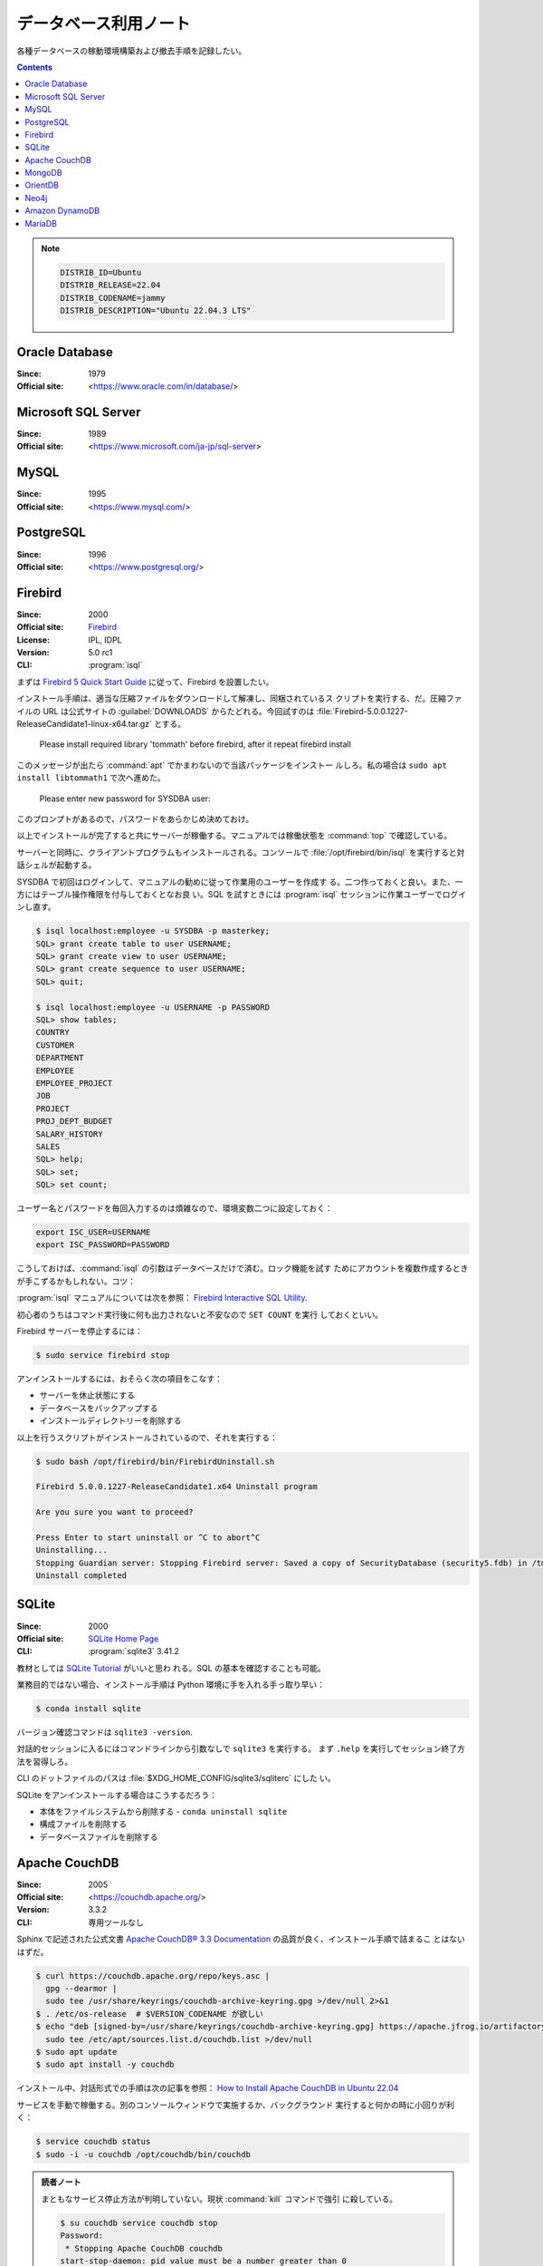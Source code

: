 ======================================================================
データベース利用ノート
======================================================================

各種データベースの稼動環境構築および撤去手順を記録したい。

.. contents::

.. note::

   .. code:: text

      DISTRIB_ID=Ubuntu
      DISTRIB_RELEASE=22.04
      DISTRIB_CODENAME=jammy
      DISTRIB_DESCRIPTION="Ubuntu 22.04.3 LTS"

Oracle Database
======================================================================

:Since: 1979
:Official site: <https://www.oracle.com/in/database/>

.. todo:: 学習する。

Microsoft SQL Server
======================================================================

:Since: 1989
:Official site: <https://www.microsoft.com/ja-jp/sql-server>

.. todo:: 学習する。

MySQL
======================================================================

:Since: 1995
:Official site: <https://www.mysql.com/>

.. todo:: 学習する。

PostgreSQL
======================================================================

:Since: 1996
:Official site: <https://www.postgresql.org/>

.. todo:: 学習する。

Firebird
======================================================================

:Since: 2000
:Official site: `Firebird <https://firebirdsql.org/en/start/>`__
:License: IPL, IDPL
:Version: 5.0 rc1
:CLI: :program:`isql`

まずは `Firebird 5 Quick Start Guide
<https://firebirdsql.org/file/documentation/html/en/firebirddocs/qsg5/firebird-5-quickstartguide.html>`__
に従って、Firebird を設置したい。

インストール手順は、適当な圧縮ファイルをダウンロードして解凍し、同梱されているス
クリプトを実行する、だ。圧縮ファイルの URL は公式サイトの :guilabel:`DOWNLOADS`
からたどれる。今回試すのは
:file:`Firebird-5.0.0.1227-ReleaseCandidate1-linux-x64.tar.gz` とする。

   Please install required library 'tommath' before firebird, after it repeat
   firebird install

このメッセージが出たら :command:`apt` でかまわないので当該パッケージをインストー
ルしろ。私の場合は ``sudo apt install libtommath1`` で次へ進めた。

   Please enter new password for SYSDBA user:

このプロンプトがあるので、パスワードをあらかじめ決めておけ。

以上でインストールが完了すると共にサーバーが稼働する。マニュアルでは稼働状態を
:command:`top` で確認している。

サーバーと同時に、クライアントプログラムもインストールされる。コンソールで
:file:`/opt/firebird/bin/isql` を実行すると対話シェルが起動する。

SYSDBA で初回はログインして、マニュアルの勧めに従って作業用のユーザーを作成す
る。二つ作っておくと良い。また、一方にはテーブル操作権限を付与しておくとなお良
い。SQL を試すときには :program:`isql` セッションに作業ユーザーでログインし直す。

.. code:: console

   $ isql localhost:employee -u SYSDBA -p masterkey;
   SQL> grant create table to user USERNAME;
   SQL> grant create view to user USERNAME;
   SQL> grant create sequence to user USERNAME;
   SQL> quit;

   $ isql localhost:employee -u USERNAME -p PASSWORD
   SQL> show tables;
   COUNTRY
   CUSTOMER
   DEPARTMENT
   EMPLOYEE
   EMPLOYEE_PROJECT
   JOB
   PROJECT
   PROJ_DEPT_BUDGET
   SALARY_HISTORY
   SALES
   SQL> help;
   SQL> set;
   SQL> set count;

ユーザー名とパスワードを毎回入力するのは煩雑なので、環境変数二つに設定しておく：

.. code:: bash

   export ISC_USER=USERNAME
   export ISC_PASSWORD=PASSWORD

こうしておけば、:command:`isql` の引数はデータベースだけで済む。ロック機能を試す
ためにアカウントを複数作成するときが手こずるかもしれない。コツ：

:program:`isql` マニュアルについては次を参照：
`Firebird Interactive SQL Utility
<https://firebirdsql.org/file/documentation/html/en/firebirddocs/isql/firebird-isql.html>`__.

初心者のうちはコマンド実行後に何も出力されないと不安なので ``SET COUNT`` を実行
しておくといい。

Firebird サーバーを停止するには：

.. code:: console

   $ sudo service firebird stop

アンインストールするには、おそらく次の項目をこなす：

* サーバーを休止状態にする
* データベースをバックアップする
* インストールディレクトリーを削除する

以上を行うスクリプトがインストールされているので、それを実行する：

.. code:: console

   $ sudo bash /opt/firebird/bin/FirebirdUninstall.sh

   Firebird 5.0.0.1227-ReleaseCandidate1.x64 Uninstall program

   Are you sure you want to proceed?

   Press Enter to start uninstall or ^C to abort^C
   Uninstalling...
   Stopping Guardian server: Stopping Firebird server: Saved a copy of SecurityDatabase (security5.fdb) in /tmp
   Uninstall completed

SQLite
======================================================================

:Since: 2000
:Official site: `SQLite Home Page <https://www.sqlite.org/index.html>`__
:CLI: :program:`sqlite3` 3.41.2

教材としては `SQLite Tutorial <https://www.sqlitetutorial.net/>`__ がいいと思わ
れる。SQL の基本を確認することも可能。

業務目的ではない場合、インストール手順は Python 環境に手を入れる手っ取り早い：

.. code:: console

   $ conda install sqlite

バージョン確認コマンドは ``sqlite3 -version``.

対話的セッションに入るにはコマンドラインから引数なしで ``sqlite3`` を実行する。
まず ``.help`` を実行してセッション終了方法を習得しろ。

CLI のドットファイルのパスは :file:`$XDG_HOME_CONFIG/sqlite3/sqliterc` にした
い。

SQLite をアンインストールする場合はこうするだろう：

* 本体をファイルシステムから削除する - ``conda uninstall sqlite``
* 構成ファイルを削除する
* データベースファイルを削除する

Apache CouchDB
======================================================================

:Since: 2005
:Official site: <https://couchdb.apache.org/>
:Version: 3.3.2
:CLI: 専用ツールなし

Sphinx で記述された公式文書 `Apache CouchDB® 3.3 Documentation
<https://docs.couchdb.org/en/stable/>`__ の品質が良く、インストール手順で詰まるこ
とはないはずだ。

.. code:: console

   $ curl https://couchdb.apache.org/repo/keys.asc |
     gpg --dearmor |
     sudo tee /usr/share/keyrings/couchdb-archive-keyring.gpg >/dev/null 2>&1
   $ . /etc/os-release  # $VERSION_CODENAME が欲しい
   $ echo "deb [signed-by=/usr/share/keyrings/couchdb-archive-keyring.gpg] https://apache.jfrog.io/artifactory/couchdb-deb/ ${VERSION_CODENAME} main" |
     sudo tee /etc/apt/sources.list.d/couchdb.list >/dev/null
   $ sudo apt update
   $ sudo apt install -y couchdb

インストール中、対話形式での手順は次の記事を参照： `How to Install Apache
CouchDB in Ubuntu 22.04
<https://www.geekbits.io/how-to-install-apache-couchdb-in-ubuntu-22-04/>`__

サービスを手動で稼働する。別のコンソールウィンドウで実施するか、バックグラウンド
実行すると何かの時に小回りが利く：

.. code:: console

   $ service couchdb status
   $ sudo -i -u couchdb /opt/couchdb/bin/couchdb

.. admonition:: 読者ノート

   まともなサービス停止方法が判明していない。現状 :command:`kill` コマンドで強引
   に殺している。

   .. code:: console

      $ su couchdb service couchdb stop
      Password:
       * Stopping Apache CouchDB couchdb
      start-stop-daemon: pid value must be a number greater than 0
      Try 'start-stop-daemon --help' for more information.
      $ sudo start-stop-daemon --stop --user couchdb

サービス稼働中に管理者権限を有するアカウントを作成する：

.. code:: console

   $ COUCHDB_HOST=http://admin:${ADMIN_PASSWORD}@localhost:5984
   $ curl -X PUT ${COUCHDB_HOST}/_node/couchdb@127.0.0.1/_config/admins/${NEW_USER} -d '"${NEW_PASSWORD}"'

ここまで準備が整ったらチュートリアルを実施する。アカウントは今作成したものに変え
て、変数の値もそれに合わせる。

.. code:: console

   $ curl http://localhost:5984/
   $ COUCHDB_HOST=http://${NEW_USER}:${NEW_PASSWORD}@localhost:5984
   $ curl -X GET ${COUCHDB_HOST}/_all_dbs
   $ curl -X PUT ${COUCHDB_HOST}/my_database
   $ curl -s -X GET ${COUCHDB_HOST}/test | jq .

この辺で Fauxton と呼ばれているブラウザーインターフェイス
<http://127.0.0.1:5984/_utils/> にアクセス可能となる。コンソールからブラウザーへ
移動しろ。

`Getting Started - CouchDB: The Definitive Guide <https://guide.couchdb.org/draft/tour.html>`__
  ブラウザー画面が少々異なるが、学習可能。
`CouchDB Tutorial <https://www.tutorialspoint.com/couchdb/>`__
  バージョンが古いが学習可能。:program:`curl` とブラウザーの両方について方法が述
  べられている。``rev`` の意味、更新、ローカルファイル添付（アップロード）を習得
  可能。
`CouchDB tutorial - W3schools <https://www.w3schools.blog/couchdb-tutorial>`__
  Fauxton 対応。Python や JavaScript (Node.js) などから CouchDB にアクセスする方
  法に関する記述もある。

MongoDB
======================================================================

:Since: 2007
:Official site: `MongoDB <https://www.mongodb.com/>`__
:Service: :program:`mongod` 7.0.3
:CLI: :program:`mongosh` 2.0.2

何かのチュートリアルでインストールされた旧版 MongoDB をファイルシステムから撤去
するのに手間取る。旧版を完全に払拭しないと :program:`apt` によるバージョン 7.0
のインストールが歪む。その作業を含めたインストール手順は次の文書に記されている：
`Install MongoDB Community Edition on Ubuntu
<https://www.mongodb.com/docs/manual/tutorial/install-mongodb-on-ubuntu/>`__

インストール後、サービスを手動で稼動させる。Ubuntu の場合には :program:`service`
を用いる：

.. code:: console

   $ sudo service mongodb start
    * Starting database mongod                           [ OK ]
   $ sudo service mongodb status
    * Checking status of database mongod
   /etc/init.d/mongodb: 251: log_successs_msg: not found

サービスを停止するには：

.. code:: console

   $ sudo service mongodb stop
    * Stopping database mongod                           [ OK ]

サービス稼働中ならば :command:`mongosh` を実行して対話シェルを稼動可能。以下、
ローカルホストでの稼動を仮定する。

エディターなどの MongoDB Shell 設定をカスタマイズするといい。構成内容は JSON 形
式でファイル :file:`$HOME/.mongodb/mongosh/config` に保存される。現在のところ
XDG 未対応で、Git などによるバージョン管理が面倒だ。

入門として W3Schools の次のチュートリアルの前半をまず行う：
`MongoDB Tutorial <https://www.w3schools.com/mongodb/index.php>`__

中盤から出来合いのデータベースを用いる。そのため避けていた Atlas に触れざるを得
ない。アカウントを作成するときに氏名を求められるのが怖いので、ここで学習を中止す
る。

次のリポジトリーを ``git clone`` してスクリプトを実行すると、チュートリアルの続
きを少しは実施可能になる： `neelabalan/mongodb-sample-dataset: sample dataset
used in mongodb atlas cluster for local testing purpose
<https://github.com/neelabalan/mongodb-sample-dataset>`__

インデックス作成法辺りから迷子になる。

OrientDB
======================================================================

:Since: 2010
:Official site: `Home | OrientDB Community Edition <https://www.orientdb.org/>`__
:CLI: OrientDB console 3.2.24

インストール手順は、ホームページのリンク先から圧縮ファイルをダウンロードして解凍
し、中にあるスクリプト :file:`bin/server.sh` を実行するというものだ。もう一つ、
Homebrew を用いる方法もあるようだ。

以下、ローカルホストで閉じた環境で実施する。

3.2. Create a DB の記述にしたがって URL をブラウザーで閲覧すると OrientDB Studio
画面が開く。

* ボタン :guilabel:`CREATE TABLE` を押す前に :guilabel:`Create Admin user` を ON
  にする必要がある。
* 他にも、インターネットからデータベースをインポート可能。

SQL 文 ``SELECT * FROM OUser`` を実行して成功すれば OK とする。画面上部の各種メ
ニュー項目も見ておく。

* 3.3. Create the Java Application 以降は私の Java 技術が欠落しているので実施しな
  い。
* 4.4. Run the Studio 以降をブラウザーで試す。コマンドの一部が微妙に失敗するが、
  その場合は当該クラスにレコードがあることを確認する。それでも失敗する場合はあ
  る。
* OrientDB Studio の :guilabel:`Schema Manager` の検索結果はカルーセルがあるのを
  見落とすな。
* 4.7.3 Queries をすべて試す。ブラウザーでは :guilabel:`BROWSE` と
  :guilabel:`GRAPH` タブを往復することになる。
* :guilabel:`Graph Editor` で問い合わせを実行してグラフを描画し終わったら、ゴミ
  箱ボタン :guilabel:`Clear Canvas` を押してクリアしておくこと。:guilabel:`MORE`
  も色々と試せ。
* ここでようやく 4.11. Tutorials を試す。ここまでを読み飛ばして最初に手を付けて
  はいけない。

  * 4.11.3. Setup a Distributed Database 辺りからやることが明らかでなくなる。
  * 4.11.9.1. Importing the Open Beer Database into OrientDB の元データのアドレ
    スが微妙に異なる。:file:`https://openbeerdb.com/files/openbeerdb_csv.zip` が
    良い。

    * 作成する JSON ファイル各種のパスを動作環境に合わせろ。

* 6.2. Basic Concepts をしっかりと読め。
* 8.1.3. Install as Service on Unix を読め。
* 9.1. Studio
* 10.1. Introduction

  * OrientDB の SQL には ``JOIN`` がない。

.. todo::

   * Neo4j を済ませたら 4.11.9.2 に戻る。
   * アンインストール手順を記す。

Neo4j
======================================================================

:Since: 2010
:Official site: <https://neo4j.com/>
:CLI: :program:`cypher-shell`
:Server Version: 5.14.0
:Browser Version: 5.12.0

Neo4j Community Edition インストール手順を記す。場合によっては Java の調整を行う
ことがある（説明割愛）。

.. code:: console

   $ sudo apt update && suto apt upgrade -y
   $ curl -fsSL https://debian.neo4j.com/neotechnology.gpg.key | sudo gpg --dearmor -o /usr/share/keyrings/neo4j.gpg
   $ echo 'deb https://debian.neo4j.com stable latest' | sudo tee -a /etc/apt/sources.list.d/neo4j.list
   $ sudo apt-get update
   $ apt list -a neo4j
   $ sudo apt install neo4j=1:5.14.0

管理者アカウントの初期パスワードを明示的に設定変更する必要があるようで、次のコマ
ンドによる。:samp:`{XXXXXX}` 部分を適宜指定する：

.. code:: console

   $ sudo neo4j-admin dbms set-initial-password XXXXXX
   [sudo] password for work:
   Changed password for user 'neo4j'. IMPORTANT: this change will only take effect if performed before the database is started for the first time.

Neo4j サービスを稼動する方法は複数ある：

* Ubuntu につき :program:`service` から起動する
* ``sudo neo4j start`` を実行する

.. code:: console

   $ sudo service neo4j start
   Directories in use:
   home:         /var/lib/neo4j
   config:       /etc/neo4j
   logs:         /var/log/neo4j
   plugins:      /var/lib/neo4j/plugins
   import:       /var/lib/neo4j/import
   data:         /var/lib/neo4j/data
   certificates: /var/lib/neo4j/certificates
   licenses:     /var/lib/neo4j/licenses
   run:          /var/lib/neo4j/run
   Starting Neo4j.
   Started neo4j (pid:xxxxx). It is available at http://localhost:7474

停止する方法はそれぞれに対応する ``stop`` コマンドを用いる。

.. admonition:: 読者ノート

   この URL をブラウザーで開くと empty response だの connection refused だのエ
   ラーが出る。一方、コンソールから :program:`curl` などで応答を受信すると、サー
   バーは稼働していることがわかる。

   サーバーをいったん停止して、構成ファイル :file:`/etc/neo4j/neo4j.conf` を管理
   者権限で編集することで解決する。次の行のコメントアウトを外せ：

   .. code:: shell

      # With default configuration Neo4j only accepts local connections.
      # To accept non-local connections, uncomment this line:
      #server.default_listen_address=0.0.0.0

   次にサービスを稼動すると、<http://localhost:7474/browser/> をブラウザーで開くこ
   とで Neo4j 画面が出るはずだ。

とりあえず作業ユーザーを作成する：

.. code:: console

   $ cypher-shell
   username: neo4j
   password:
   Connected to Neo4j using Bolt protocol version 5.4 at neo4j://localhost:7687 as user neo4j.
   Type :help for a list of available commands or :exit to exit the shell.
   Note that Cypher queries must end with a semicolon.
   neo4j@neo4j> create user XXXXXXXX set password YYYYYYY change not required;
   0 rows
   neo4j@neo4j> :exit

   Bye!

作業ユーザーが用意できたらブラウザーで作業する。上述の URL を開いて Neo4j の画面
が出たら作業ユーザーでログインしろ。:guilabel:`User database` を
:guilabel:`neo4j` に合わせろ。Neo4j Browser Guides を素直に全部読め。構文の詳細
を理解するのは後回しにして、ツールの使い方に慣れろ。

.. tip::

   Neo4j Browser でよく実行するコマンドを :guilabel:`Save as Faivorite` しておく
   のがよい。

   * ``MATCH (n) RETURN n``
   * ``MATCH (n) DETACH DELETE n``

ガイドを追えたら接続を解除してブラウザーを閉じてよい。

次に `Neo4j Tutorial <https://www.tutorialspoint.com/neo4j/>`__ もこなしてみる。
若干古いバージョン向けの教材らしく、コマンドの一部は書き改めないと動作しない。こ
れを調べながら動作させつつ進め。

アンインストール手順は ``sudo apt uninstall neo4j`` 実行とファイルシステムの整頓
でいいか。

Amazon DynamoDB
======================================================================

:Since: 2012
:Official site: <https://aws.amazon.com/dynamodb/>

.. todo:: 学習する。

MariaDB
======================================================================

:Since: 2013
:Official site: <https://mariadb.org/>

.. todo:: 学習する。

